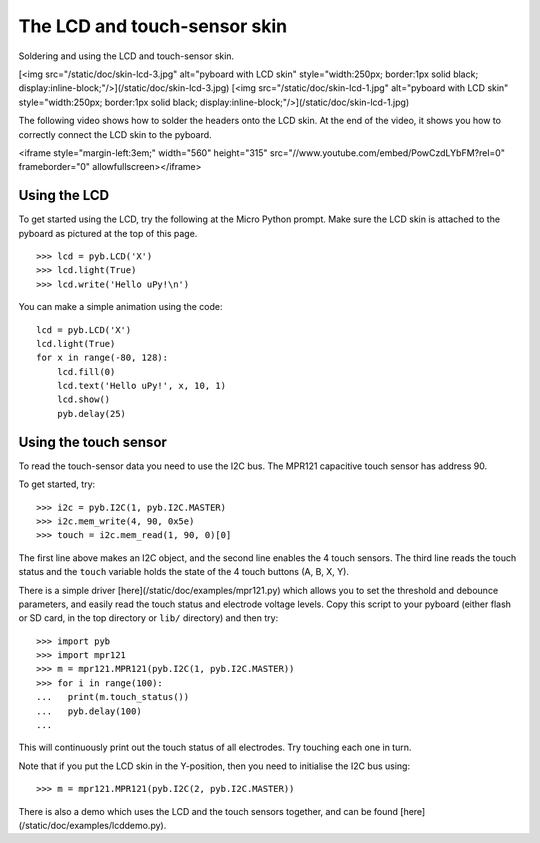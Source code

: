 The LCD and touch-sensor skin
=============================

Soldering and using the LCD and touch-sensor skin.

[<img src="/static/doc/skin-lcd-3.jpg" alt="pyboard with LCD skin" style="width:250px; border:1px solid black; display:inline-block;"/>](/static/doc/skin-lcd-3.jpg)
[<img src="/static/doc/skin-lcd-1.jpg" alt="pyboard with LCD skin" style="width:250px; border:1px solid black; display:inline-block;"/>](/static/doc/skin-lcd-1.jpg)

The following video shows how to solder the headers onto the LCD skin.
At the end of the video, it shows you how to correctly connect the LCD skin to the pyboard.

<iframe style="margin-left:3em;" width="560" height="315" src="//www.youtube.com/embed/PowCzdLYbFM?rel=0" frameborder="0" allowfullscreen></iframe>

Using the LCD
-------------

To get started using the LCD, try the following at the Micro Python prompt.
Make sure the LCD skin is attached to the pyboard as pictured at the top of this page. ::

    >>> lcd = pyb.LCD('X')
    >>> lcd.light(True)
    >>> lcd.write('Hello uPy!\n')

You can make a simple animation using the code::

    lcd = pyb.LCD('X')
    lcd.light(True)
    for x in range(-80, 128):
        lcd.fill(0)
        lcd.text('Hello uPy!', x, 10, 1)
        lcd.show()
        pyb.delay(25)

Using the touch sensor
----------------------

To read the touch-sensor data you need to use the I2C bus.  The
MPR121 capacitive touch sensor has address 90.

To get started, try::

    >>> i2c = pyb.I2C(1, pyb.I2C.MASTER)
    >>> i2c.mem_write(4, 90, 0x5e)
    >>> touch = i2c.mem_read(1, 90, 0)[0]

The first line above makes an I2C object, and the second line
enables the 4 touch sensors.  The third line reads the touch
status and the ``touch`` variable holds the state of the 4 touch
buttons (A, B, X, Y).

There is a simple driver [here](/static/doc/examples/mpr121.py)
which allows you to set the threshold and debounce parameters, and
easily read the touch status and electrode voltage levels.  Copy
this script to your pyboard (either flash or SD card, in the top
directory or ``lib/`` directory) and then try::

    >>> import pyb
    >>> import mpr121
    >>> m = mpr121.MPR121(pyb.I2C(1, pyb.I2C.MASTER))
    >>> for i in range(100):
    ...   print(m.touch_status())
    ...   pyb.delay(100)
    ...

This will continuously print out the touch status of all electrodes.
Try touching each one in turn.

Note that if you put the LCD skin in the Y-position, then you need to
initialise the I2C bus using::

    >>> m = mpr121.MPR121(pyb.I2C(2, pyb.I2C.MASTER))

There is also a demo which uses the LCD and the touch sensors together,
and can be found [here](/static/doc/examples/lcddemo.py).
